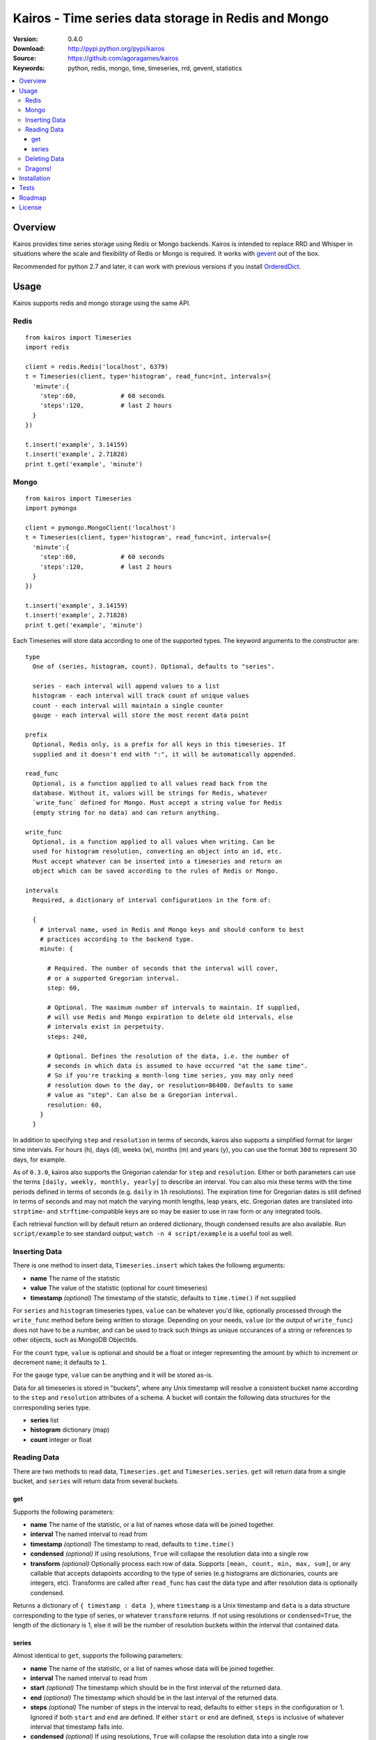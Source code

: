 ====================================================
Kairos - Time series data storage in Redis and Mongo
====================================================

:Version: 0.4.0
:Download: http://pypi.python.org/pypi/kairos
:Source: https://github.com/agoragames/kairos
:Keywords: python, redis, mongo, time, timeseries, rrd, gevent, statistics

.. contents::
    :local:

.. _kairos-overview:

Overview
========

Kairos provides time series storage using Redis or Mongo backends. Kairos is 
intended to replace RRD and Whisper in situations where the scale and 
flexibility of Redis or Mongo is required. It works with
`gevent <http://www.gevent.org/>`_ out of the box.

Recommended for python 2.7 and later, it can work with previous versions if you
install `OrderedDict <https://pypi.python.org/pypi/ordereddict>`_.

Usage
=====

Kairos supports redis and mongo storage using the same API.

Redis
-----

::

  from kairos import Timeseries
  import redis

  client = redis.Redis('localhost', 6379)
  t = Timeseries(client, type='histogram', read_func=int, intervals={
    'minute':{
      'step':60,            # 60 seconds
      'steps':120,          # last 2 hours
    }
  })

  t.insert('example', 3.14159)
  t.insert('example', 2.71828)
  print t.get('example', 'minute')

Mongo
-----

::

  from kairos import Timeseries
  import pymongo

  client = pymongo.MongoClient('localhost')
  t = Timeseries(client, type='histogram', read_func=int, intervals={
    'minute':{
      'step':60,            # 60 seconds
      'steps':120,          # last 2 hours
    }
  })

  t.insert('example', 3.14159)
  t.insert('example', 2.71828)
  print t.get('example', 'minute')

Each Timeseries will store data according to one of the supported types. The
keyword arguments to the constructor are: ::

  type
    One of (series, histogram, count). Optional, defaults to "series".

    series - each interval will append values to a list
    histogram - each interval will track count of unique values
    count - each interval will maintain a single counter
    gauge - each interval will store the most recent data point

  prefix
    Optional, Redis only, is a prefix for all keys in this timeseries. If 
    supplied and it doesn't end with ":", it will be automatically appended.

  read_func
    Optional, is a function applied to all values read back from the
    database. Without it, values will be strings for Redis, whatever 
    `write_func` defined for Mongo. Must accept a string value for Redis
    (empty string for no data) and can return anything.

  write_func
    Optional, is a function applied to all values when writing. Can be
    used for histogram resolution, converting an object into an id, etc.
    Must accept whatever can be inserted into a timeseries and return an
    object which can be saved according to the rules of Redis or Mongo.

  intervals
    Required, a dictionary of interval configurations in the form of: 

    {
      # interval name, used in Redis and Mongo keys and should conform to best 
      # practices according to the backend type.
      minute: {
        
        # Required. The number of seconds that the interval will cover,
        # or a supported Gregorian interval.
        step: 60,
        
        # Optional. The maximum number of intervals to maintain. If supplied,
        # will use Redis and Mongo expiration to delete old intervals, else 
        # intervals exist in perpetuity.
        steps: 240,
        
        # Optional. Defines the resolution of the data, i.e. the number of 
        # seconds in which data is assumed to have occurred "at the same time".
        # So if you're tracking a month-long time series, you may only need 
        # resolution down to the day, or resolution=86400. Defaults to same
        # value as "step". Can also be a Gregorian interval.
        resolution: 60,
      }
    }

In addition to specifying ``step`` and ``resolution`` in terms of seconds, 
kairos also supports a simplified format for larger time intervals. For
hours (h), days (d), weeks (w), months (m) and years (y), you can use 
the format ``30d`` to represent 30 days, for example.

As of ``0.3.0``, kairos also supports the Gregorian calendar for ``step``
and ``resolution``. Either or both parameters can use the terms ``[daily,
weekly, monthly, yearly]`` to describe an interval. You can also mix these
terms with the time periods defined in terms of seconds (e.g. ``daily`` in 
``1h`` resolutions). The expiration time for Gregorian dates is still defined
in terms of seconds and may not match the  varying month lengths, leap years, 
etc. Gregorian dates are translated into ``strptime``- and ``strftime``-compatible
keys are so may be easier to use in raw form or any integrated tools.

Each retrieval function will by default return an ordered dictionary, though
condensed results are also available. Run ``script/example`` to see standard
output; ``watch -n 4 script/example`` is a useful tool as well.

Inserting Data
--------------

There is one method to insert data, ``Timeseries.insert`` which takes the
followng arguments:


* **name** The name of the statistic
* **value** The value of the statistic (optional for count timeseries)
* **timestamp** `(optional)` The timestamp of the statstic, defaults to ``time.time()`` if not supplied

For ``series`` and ``histogram`` timeseries types, ``value`` can be whatever 
you'd like, optionally processed through the ``write_func`` method before being 
written to storage. Depending on your needs, ``value`` (or the output of 
``write_func``) does not have to be a number, and can be used to track such 
things as unique occurances of a string or references to other objects, such 
as MongoDB ObjectIds.

For the ``count`` type, ``value`` is optional and should be a float or integer 
representing the amount by which to increment or decrement ``name``; it defaults
to ``1``.

For the ``gauge`` type, ``value`` can be anything and it will be stored as-is.

Data for all timeseries is stored in "buckets", where any Unix timestamp will
resolve a consistent bucket name according to the ``step`` and ``resolution``
attributes of a schema. A bucket will contain the following data structures for
the corresponding series type.

* **series** list
* **histogram** dictionary (map)
* **count** integer or float

Reading Data
------------

There are two methods to read data, ``Timeseries.get`` and ``Timeseries.series``.
``get`` will return data from a single bucket, and ``series`` will return data
from several buckets.

get
***

Supports the following parameters:

* **name** The name of the statistic, or a list of names whose data will be joined together.
* **interval** The named interval to read from
* **timestamp** `(optional)` The timestamp to read, defaults to ``time.time()``
* **condensed** `(optional)` If using resolutions, ``True`` will collapse the resolution data into a single row
* **transform** `(optional)` Optionally process each row of data. Supports ``[mean, count, min, max, sum]``, or any callable that accepts datapoints according to the type of series (e.g histograms are dictionaries, counts are integers, etc). Transforms are called after ``read_func`` has cast the data type and after resolution data is optionally condensed.

Returns a dictionary of ``{ timestamp : data }``, where ``timestamp`` is a Unix timestamp
and ``data`` is a data structure corresponding to the type of series, or whatever 
``transform`` returns.  If not using resolutions or ``condensed=True``, the length 
of the dictionary is 1, else it will be the number of resolution buckets within
the interval that contained data.

series
******

Almost identical to ``get``, supports the following parameters:

* **name** The name of the statistic, or a list of names whose data will be joined together.
* **interval** The named interval to read from
* **start** `(optional)` The timestamp which should be in the first interval of the returned data.
* **end** `(optional)` The timestamp which should be in the last interval of the returned data. 
* **steps** `(optional)` The number of steps in the interval to read, defaults to either ``steps`` in the configuration or 1. Ignored if both ``start`` and ``end`` are defined. If either ``start`` or ``end`` are defined, ``steps`` is inclusive of whatever interval that timestamp falls into.
* **condensed** `(optional)` If using resolutions, ``True`` will collapse the resolution data into a single row
* **transform** `(optional)` Optionally process each row of data. Supports ``[mean, count, min, max, sum]``, or any callable that accepts a list of datapoints according to the type of series (e.g histograms are dictionaries, counts are integers, etc). Transforms are called after ``read_func`` has cast the data type and after resolution data is optionally condensed.
* **collapse** `(optional)` Optionally collapse all of the data in the date range into a single result.

Returns an ordered dictionary of ``{ interval_timestamp : { resolution_timestamp: data } }``,
where ``interval_timestamp`` and ``resolution_timestamp`` are Unix timestamps
and ``data`` is a data structure corresponding to the type of series, or whatever 
``transform`` returns.  If not using resolutions or ``condensed=True``, the dictionary
will be of the form ``{ interval_timestamp : data }``.

If both ``start`` and ``end`` are defined, the returned data will start and end
on intervals including those timestamps. If only ``start`` is defined, then the
return data will start with an interval that includes that timestamp, with the
total number of intervals returned defined by ``steps``. If only ``end`` is 
defined, then the return data will end with an interval that includes that 
timestamp, with the total number of intervals preceeding it defined by ``steps``.

It is important to note that the interval timestamps in the returned data will
not necessarily match ``start`` or ``end``. This is because of the consistent
hashing scheme that kairos uses, such that ``start`` and ``end`` will be 
translated into the bucket in which it can be found.


Deleting Data
-------------

To delete the data, call ``Timeseries.delete`` with the name of your statistic,
and all values in all intervals will be deleted.

Dragons!
--------

Kairos achieves its efficiency by using Redis or Mongo TTLs and data structures
in combination with a key naming scheme that generates consistent keys based on
any timestamp relative to epoch. However, just like 
`RRDtool <http://oss.oetiker.ch/rrdtool/>`_, changing any attribute of the
timeseries means that new data will be stored differently than old data. For
this reason it's best to completely delete all data in an old time series
before creating or querying using a new configuration.


Installation
============

Kairos is available on `pypi <http://pypi.python.org/pypi/kairos>`_ and can be installed using ``pip`` ::

  pip install kairos


If installing from source:

* with development requirements (e.g. testing frameworks) ::

    pip install -r development.pip

* without development requirements ::

    pip install -r requirements.pip

Note that kairos does not by default require the redis package, nor does
it require `hiredis <http://pypi.python.org/pypi/hiredis>`_ though it is
strongly recommended.

Tests
=====

Use `nose <https://github.com/nose-devs/nose/>`_ to run the test suite. ::

  $ nosetests


Roadmap
=======

* Round-robbin intervals for datastores without TTLs
* Round-robbin databases: memcache (and compatible, e.g. ElastiCache), Riak,
  DynamoDB, SimpleDB, more
* Redis optimizations
* Bloom filters
* "Native" transforms that leverage data store features (e.g. "length")
* Joined series populate a data structure at query time
* Joined series support concurrency "runner"

License
=======

This software is licensed under the `New BSD License`. See the ``LICENSE.txt``
file in the top distribution directory for the full license text.

.. # vim: syntax=rst expandtab tabstop=4 shiftwidth=4 shiftround
